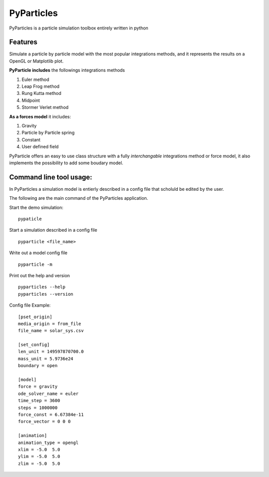 
PyParticles 
===========

PyParticles is a particle simulation toolbox entirely written in python

Features
--------

Simulate a particle by particle model with the most popular integrations methods, and it represents the results on a OpenGL or Matplotlib plot.

**PyParticle includes** the followings integrations methods 

#. Euler method
#. Leap Frog method
#. Rung Kutta method
#. Midpoint
#. Stormer Verlet method

**As a forces model** it includes:

#. Gravity
#. Particle by Particle spring
#. Constant
#. User defined field

PyParticle offers an easy to use class structure with a fully *interchangable* integrations method or force model, it also implements the possibility to add some boudary model.

Command line tool usage:
------------------------

In PyParticles a simulation model is entierly described in a config file that scholuld be edited by the user.

The following are the main command of the PyParticles application.

Start the demo simulation: ::

    pypaticle
    
Start a simulation described in a config file ::

    pyparticle <file_name>
    
Write out a model config file ::
    
    pyparticle -m
    
Print out the help and version ::

    pyparticles --help
    pyparticles --version
    

Config file Example: ::

    [pset_origin]
    media_origin = from_file
    file_name = solar_sys.csv
    
    [set_config]
    len_unit = 149597870700.0
    mass_unit = 5.9736e24
    boundary = open
    
    [model]
    force = gravity
    ode_solver_name = euler
    time_step = 3600
    steps = 1000000
    force_const = 6.67384e-11
    force_vector = 0 0 0
    
    [animation]
    animation_type = opengl
    xlim = -5.0  5.0
    ylim = -5.0  5.0
    zlim = -5.0  5.0


